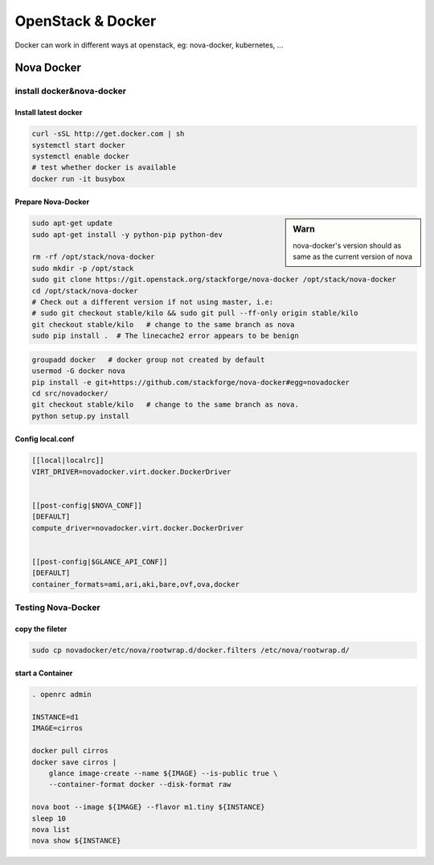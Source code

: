 ==================
OpenStack & Docker
==================


Docker can work in different ways at openstack, eg: nova-docker, kubernetes, ...



Nova Docker
===========

install docker&nova-docker
--------------------------



Install latest docker
^^^^^^^^^^^^^^^^^^^^^

.. code-block:: bash

    curl -sSL http://get.docker.com | sh
    systemctl start docker
    systemctl enable docker
    # test whether docker is available
    docker run -it busybox



Prepare Nova-Docker
^^^^^^^^^^^^^^^^^^^

.. sidebar:: Warn

    nova-docker's version should as same as the current version of nova



.. code-block:: bash

    sudo apt-get update
    sudo apt-get install -y python-pip python-dev
    
    rm -rf /opt/stack/nova-docker
    sudo mkdir -p /opt/stack
    sudo git clone https://git.openstack.org/stackforge/nova-docker /opt/stack/nova-docker
    cd /opt/stack/nova-docker
    # Check out a different version if not using master, i.e:
    # sudo git checkout stable/kilo && sudo git pull --ff-only origin stable/kilo
    git checkout stable/kilo   # change to the same branch as nova
    sudo pip install .  # The linecache2 error appears to be benign


.. code-block:: bash

    groupadd docker   # docker group not created by default
    usermod -G docker nova
    pip install -e git+https://github.com/stackforge/nova-docker#egg=novadocker
    cd src/novadocker/
    git checkout stable/kilo   # change to the same branch as nova.
    python setup.py install



Config local.conf
^^^^^^^^^^^^^^^^^

.. code-block:: ini

    [[local|localrc]]
    VIRT_DRIVER=novadocker.virt.docker.DockerDriver
    
    
    [[post-config|$NOVA_CONF]]
    [DEFAULT]
    compute_driver=novadocker.virt.docker.DockerDriver
    

    [[post-config|$GLANCE_API_CONF]]
    [DEFAULT]
    container_formats=ami,ari,aki,bare,ovf,ova,docker


Testing Nova-Docker
-------------------

copy the fileter
^^^^^^^^^^^^^^^^

.. code-block:: bash

    sudo cp novadocker/etc/nova/rootwrap.d/docker.filters /etc/nova/rootwrap.d/


start a Container
^^^^^^^^^^^^^^^^^

.. code-block:: bash

    . openrc admin

    INSTANCE=d1
    IMAGE=cirros
    
    docker pull cirros
    docker save cirros |
        glance image-create --name ${IMAGE} --is-public true \
        --container-format docker --disk-format raw
    
    nova boot --image ${IMAGE} --flavor m1.tiny ${INSTANCE}
    sleep 10
    nova list
    nova show ${INSTANCE}


